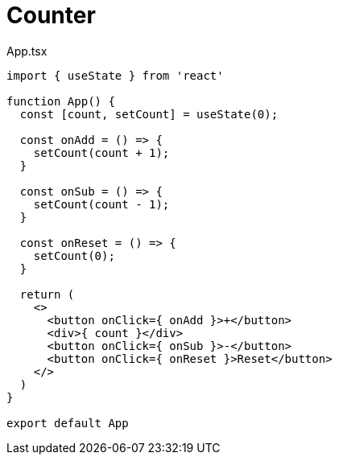 = Counter

[,tsx,title="App.tsx"]
----
import { useState } from 'react'

function App() {
  const [count, setCount] = useState(0);

  const onAdd = () => {
    setCount(count + 1);
  }

  const onSub = () => {
    setCount(count - 1);
  }

  const onReset = () => {
    setCount(0);
  }

  return (
    <>
      <button onClick={ onAdd }>+</button>
      <div>{ count }</div>
      <button onClick={ onSub }>-</button>
      <button onClick={ onReset }>Reset</button>
    </>
  )
}

export default App
----
